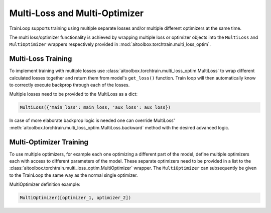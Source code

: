 Multi-Loss and Multi-Optimizer
==============================

TrainLoop supports training using multiple separate losses and/or multiple different
optimizers at the same time.

The multi loss/optimizer functionality is achieved by wrapping multiple loss or
optimizer objects into the ``MultiLoss`` and ``MultiOptimizer`` wrappers respectively
provided in :mod:`aitoolbox.torchtrain.multi_loss_optim`.


Multi-Loss Training
-------------------

To implement training with multiple losses use :class:`aitoolbox.torchtrain.multi_loss_optim.MultiLoss`
to wrap different calculated losses together and return them from model's ``get_loss()`` function.
Train loop will then automatically know to correctly execute backprop through each of the losses.

Multiple losses need to be provided to the MultiLoss as a dict:

.. code-block:: python

    MultiLoss({'main_loss': main_loss, 'aux_loss': aux_loss})


In case of more elaborate backprop logic is needed one can override MultiLoss'
:meth:`aitoolbox.torchtrain.multi_loss_optim.MultiLoss.backward` method with the desired advanced logic.


Multi-Optimizer Training
------------------------

To use multiple optimizers, for example each one optimizing a different part of the model, define multiple
optimizers each with access to different parameters of the model. These separate optimizers need to be provided
in a list to the :class:`aitoolbox.torchtrain.multi_loss_optim.MultiOptimizer` wrapper.
The ``MultiOptimizer`` can subsequently be given to the TrainLoop the same way as the normal single optimizer.

MultiOptimizer definition example:

.. code-block:: python

    MultiOptimizer([optimizer_1, optimizer_2])